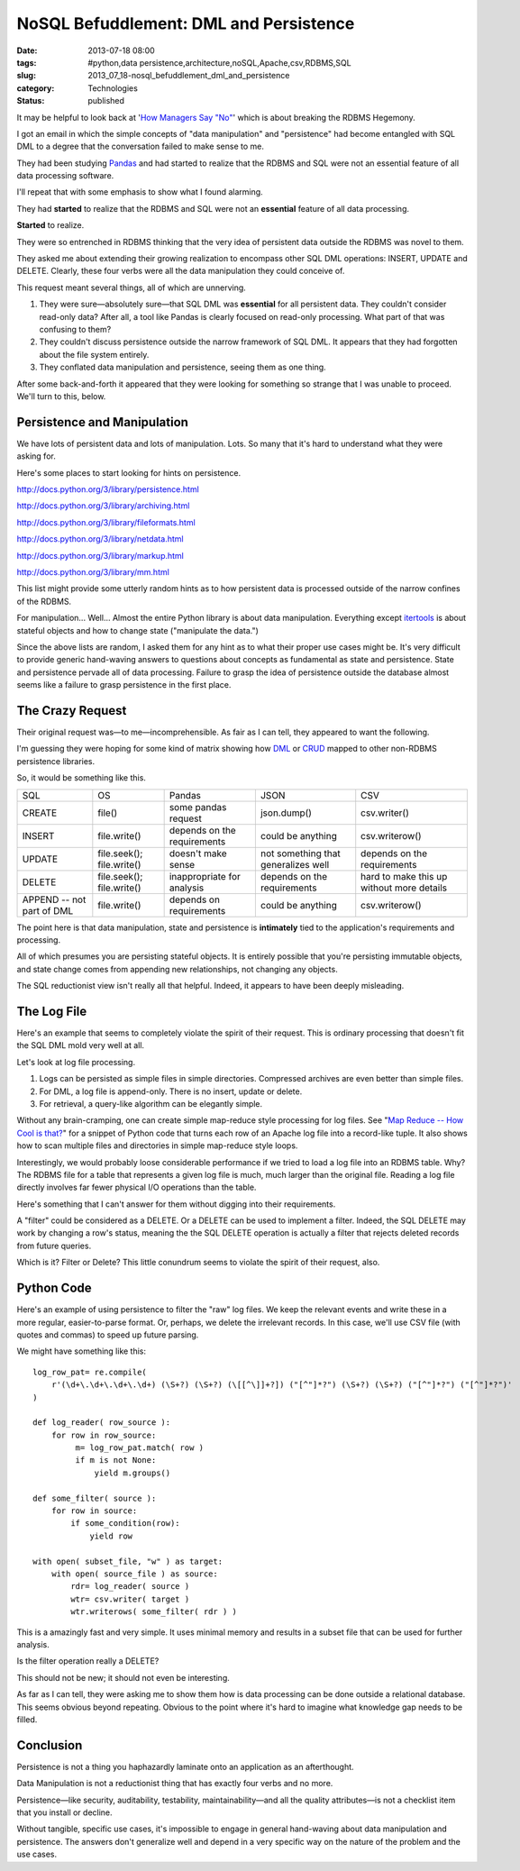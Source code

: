 NoSQL Befuddlement: DML and Persistence
=======================================

:date: 2013-07-18 08:00
:tags: #python,data persistence,architecture,noSQL,Apache,csv,RDBMS,SQL
:slug: 2013_07_18-nosql_befuddlement_dml_and_persistence
:category: Technologies
:status: published


It may be helpful to look back at '`How Managers Say
"No" <{filename}/blog/2013/07/2013_07_16-how_managers_say_no_the_rdbms_hegemony_example.rst>`__'
which is about breaking the RDBMS Hegemony.

I got an email in which the simple concepts of "data manipulation" and
"persistence" had become entangled with SQL DML to a degree that the
conversation failed to make sense to me.

They had been studying `Pandas <http://pandas.pydata.org/>`__ and had
started to realize that the RDBMS and SQL were not an essential
feature of all data processing software.

I'll repeat that with some emphasis to show what I found alarming.

They had **started** to realize that the RDBMS and SQL were not an
**essential** feature of all data processing.


**Started** to realize.

They were so entrenched in RDBMS thinking that the very idea of
persistent data outside the RDBMS was novel to them.

They asked me about extending their growing realization to encompass
other SQL DML operations: INSERT, UPDATE and DELETE. Clearly, these
four verbs were all the data manipulation they could conceive of.

This request meant several things, all of which are unnerving.

#.  They were sure—absolutely sure—that SQL DML was **essential** for all
    persistent data. They couldn't consider read-only data? After all, a
    tool like Pandas is clearly focused on read-only processing. What
    part of that was confusing to them?

#.  They couldn't discuss persistence outside the narrow framework of SQL
    DML. It appears that they had forgotten about the file system
    entirely.

#.  They conflated data manipulation and persistence, seeing them as one
    thing.

After some back-and-forth it appeared that they were looking for
something so strange that I was unable to proceed. We'll turn to
this, below.




Persistence and Manipulation
----------------------------

We have lots of persistent data and lots of manipulation. Lots. So
many that it's hard to understand what they were asking for.

Here's some places to start looking for hints on persistence.

http://docs.python.org/3/library/persistence.html

http://docs.python.org/3/library/archiving.html

http://docs.python.org/3/library/fileformats.html

http://docs.python.org/3/library/netdata.html

http://docs.python.org/3/library/markup.html

http://docs.python.org/3/library/mm.html

This list might provide some utterly random hints as to how persistent
data is processed outside of the narrow confines of the RDBMS.

For manipulation... Well... Almost the entire Python library is about
data manipulation. Everything except
`itertools <http://docs.python.org/3.3/library/itertools.html#module-itertools>`__
is about stateful objects and how to change state ("manipulate the
data.")

Since the above lists are random, I asked them for any hint as to what
their proper use cases might be. It's very difficult to provide
generic hand-waving answers to questions about concepts as fundamental
as state and persistence. State and persistence pervade all of data
processing. Failure to grasp the idea of persistence outside the
database almost seems like a failure to grasp persistence in the first
place.

The Crazy Request
-----------------

Their original request was—to me—incomprehensible. As fair as I can
tell, they appeared to want the following.

I'm guessing they were hoping for some kind of matrix showing how
`DML <http://en.wikipedia.org/wiki/Data_manipulation_language>`__ or
`CRUD <http://en.wikipedia.org/wiki/Create,_read,_update_and_delete>`__
mapped to other non-RDBMS persistence libraries.

So, it would be something like this.

..  csv-table::

    SQL,OS,Pandas,JSON,CSV
    CREATE,file(),some pandas request,json.dump(),csv.writer()
    INSERT,file.write(),depends on the requirements,could be anything,csv.writerow()
    UPDATE,file.seek(); file.write(),doesn't make sense,not something that generalizes well,depends on the requirements
    DELETE,file.seek(); file.write(),inappropriate for analysis,depends on the requirements,hard to make this up without more details
    APPEND -- not part of DML,file.write(),depends on requirements,could be anything,csv.writerow()



The point here is that data manipulation, state and persistence is
**intimately** tied to the application's requirements and processing.

All of which presumes you are persisting stateful objects. It is
entirely possible that you're persisting immutable objects, and state
change comes from appending new relationships, not changing any
objects.

The SQL reductionist view isn't really all that helpful. Indeed, it
appears to have been deeply misleading.

The Log File
------------

Here's an example that seems to completely violate the spirit of their
request. This is ordinary processing that doesn't fit the SQL DML mold
very well at all.

Let's look at log file processing.

#. Logs can be persisted as simple files in simple directories. Compressed archives are even better than simple files.

#. For DML, a log file is append-only. There is no insert, update or delete.

#. For retrieval, a query-like algorithm can be elegantly simple.


Without any brain-cramping, one can create simple map-reduce style
processing for log files. See "`Map Reduce -- How Cool is
that? <{filename}/blog/2010/01/2010_01_10-map_reduce_how_cool_is_that.rst>`__"
for a snippet of Python code that turns each row of an Apache log file
into a record-like tuple. It also shows how to scan multiple files and
directories in simple map-reduce style loops.

Interestingly, we would probably loose considerable performance if we
tried to load a log file into an RDBMS table. Why? The RDBMS file for
a table that represents a given log file is much, much larger than the
original file. Reading a log file directly involves far fewer physical
I/O operations than the table.

Here's something that I can't answer for them without digging into
their requirements.

A "filter" could be considered as a DELETE.  Or a DELETE can be used
to implement a filter. Indeed, the SQL DELETE may work by changing a
row's status, meaning the the SQL DELETE operation is actually a
filter that rejects deleted records from future queries.

Which is it? Filter or Delete? This little conundrum seems to violate
the spirit of their request, also.

Python Code
-----------

Here's an example of using persistence to filter the "raw" log files.
We keep the relevant events and write these in a more regular,
easier-to-parse format. Or, perhaps, we delete the irrelevant records.
In this case, we'll use CSV file (with quotes and commas) to speed up
future parsing.

We might have something like this:

::

    log_row_pat= re.compile(
        r'(\d+\.\d+\.\d+\.\d+) (\S+?) (\S+?) (\[[^\]]+?]) ("[^"]*?") (\S+?) (\S+?) ("[^"]*?") ("[^"]*?")'
    )

    def log_reader( row_source ):
        for row in row_source:
             m= log_row_pat.match( row )
             if m is not None:
                 yield m.groups()

    def some_filter( source ):
        for row in source:
            if some_condition(row):
                yield row

    with open( subset_file, "w" ) as target:
        with open( source_file ) as source:
            rdr= log_reader( source )
            wtr= csv.writer( target )
            wtr.writerows( some_filter( rdr ) )

This is a amazingly fast and very simple. It uses minimal memory and
results in a subset file that can be used for further analysis.

Is the filter operation really a DELETE?

This should not be new; it should not even be interesting.

As far as I can tell, they were asking me to show them how is data
processing can be done outside a relational database. This seems
obvious beyond repeating. Obvious to the point where it's hard to
imagine what knowledge gap needs to be filled.

Conclusion
----------

Persistence is not a thing you haphazardly laminate onto an
application as an afterthought.

Data Manipulation is not a reductionist thing that has exactly four
verbs and no more.

Persistence—like security, auditability, testability,
maintainability—and all the quality attributes—is not a checklist item
that you install or decline.

Without tangible, specific use cases, it's impossible to engage in
general hand-waving about data manipulation and persistence. The
answers don't generalize well and depend in a very specific way on the
nature of the problem and the use cases.





